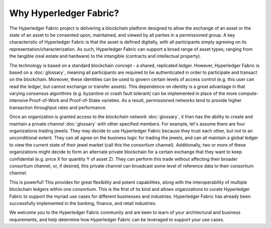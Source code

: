 Why Hyperledger Fabric?
=======================

The Hyperledger Fabric project is delivering a blockchain platform
designed to allow the exchange of an asset or the state of an asset to
be consented upon, maintained, and viewed by all parties in a
permissioned group. A key characteristic of Hyperledger Fabric is that
the asset is defined digitally, with all participants simply agreeing on
its representation/characterization. As such, Hyperledger Fabric can
support a broad range of asset types; ranging from the tangible (real
estate and hardware) to the intangible (contracts and intellectual
property).

The technology is based on a standard blockchain concept - a shared,
replicated ledger. However, Hyperledger Fabric is based on a
:doc:`glossary`, meaning all
participants are required to be authenticated in order to participate
and transact on the blockchain. Moreover, these identities can be used
to govern certain levels of access control (e.g. this user can read the
ledger, but cannot exchange or transfer assets). This dependence on
identity is a great advantage in that varying consensus algorithms (e.g.
byzantine or crash fault tolerant) can be implemented in place of the
more compute-intensive Proof-of-Work and Proof-of-Stake varieties. As a
result, permissioned networks tend to provide higher transaction
throughput rates and performance.

Once an organization is granted access to the `blockchain
network` :doc:`glossary`, it then has the ability to
create and maintain a private `channel` :doc:`glossary` with
other specified members. For example, let's assume there are four
organizations trading jewels. They may decide to use Hyperledger Fabric
because they trust each other, but not to an unconditional extent. They
can all agree on the business logic for trading the jewels, and can all
maintain a global ledger to view the current state of their jewel market
(call this the consortium channel). Additionally, two or more of these
organizations might decide to form an alternate private blockchain for a
certain exchange that they want to keep confidential (e.g. price X for
quantity Y of asset Z). They can perform this trade without affecting
their broader consortium channel, or, if desired, this private channel
can broadcast some level of reference data to their consortium channel.

This is powerful! This provides for great flexibility and potent
capabilities, along with the interoperability of multiple blockchain
ledgers within one consortium. This is the first of its kind and allows
organizations to curate Hyperledger Fabric to support the myriad use
cases for different businesses and industries. Hyperledger Fabric has
already been successfully implemented in the banking, finance, and
retail industries.

We welcome you to the Hyperledger Fabric community and are keen to learn
of your architectural and business requirements, and help determine how
Hyperledger Fabric can be leveraged to support your use cases.
